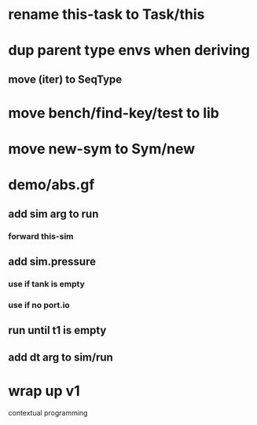 * rename this-task to Task/this
* dup parent type envs when deriving
** move (iter) to SeqType
* move bench/find-key/test to lib
* move new-sym to Sym/new
* demo/abs.gf
** add sim arg to run
*** forward this-sim
** add sim.pressure 
*** use if tank is empty
*** use if no port.io
** run until t1 is empty
** add dt arg to sim/run
* wrap up v1

contextual programming
